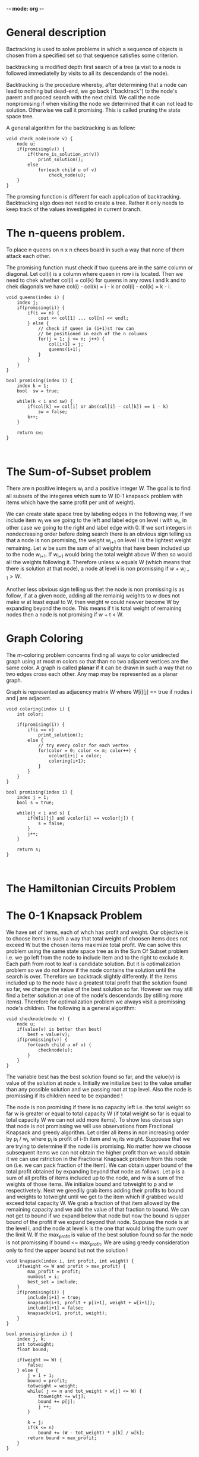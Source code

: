 -*- mode: org -*-

* General description
Bactracking is used to solve problems in which a sequence of objects 
is chosen from a specified set so that sequence satisfies some criterion. 

backtracking is modified depth first search of a tree (a visit to a node is 
followed immediatelly by visits to all its descendands of the node).

Backtracking is the procedure whereby, after determining that a node can lead
to nothing but dead-end, we go back ("backtrack") to the node's parent and 
proced search with the next child. We call the node nonpromising if when 
visiting the node we determined that it can not lead to solution. Otherwise 
we call it promising. This is called pruning the state space tree. 

A general algorithm for the backtracking is as follow:

#+begin_src c++
  void check_node(node v) {
      node u;
      if(promising(v)) {
          if(there_is_solution_at(v))
              print_solution();
          else
              for(each child u of v) 
                  check_node(u);
      }
  }
#+end_src

The promsing function is different for each application of backtracking. 
Backtracking algo does not need to create a tree. Rather it only needs to 
keep track of the values investigated in current branch. 


* The n-queens problem.

To place n queens on n x n chees board in such a way that none of
them attack each other. 

The promising function must check if two queens are in the same column 
or diagonal. Let col(i) is a column where queen in row i is located. Then 
we need to chek whether col(i) = col(k) for queens in any rows i and k and 
to chek diagonals we have
col(i) - col(k) = i - k or col(i) - col(k) = k - i.

#+begin_src c++
  void queens(index i) {
      index j;
      if(promising(i)) {
          if(i == n) {
              cout << col[1] ... col[n] << endl;
          } else {
              // check if queen in (i+1)st row can
              // be positioned in each of the n columns
              for(j = 1; j <= n; j++) {
                  col[i+1] = j;
                  queens(i+1);
              }
          }
      }
  }
  
  bool promising(index i) {
      index k = 1;
      bool  sw = true;
  
      while(k < i and sw) {
          if(col[k] == col[i] or abs(col[i] - col[k]) == i - k)
              sw = false;
          k++;
      }
  
      return sw;
  }
  
      
#+end_src

* The Sum-of-Subset problem

There are n positive integers w_i and a positive integer W. The goal 
is to find all subsets of the integeres which sum to W (0-1 knapsack 
problem with items which have the same profit per unit of weight).

We can create state space tree by labeling edges in the following way, if we include 
item w_i we we going to the left and label edge on level i with w_i, in other case 
we going to the right and label edge with 0. If we sort integers in nondecreasing order 
before doing search there is an obvious sign telling us that a node is non promising,
the weight w_{i+1} on level i is the lightest weight remaining. Let w be sum the sum 
of all weights that have been included up to the node w_{i+1}. If w_{i+1} would bring 
the total weight above W then so would all the weights following it. Therefore 
unless w equals W (which means that there is solution at that node), a node at level i
is non promissing if \( w + w_{i+1} > W \). 

Another less obvious sign telling us thet the node is non promissing is 
as follow, if at a given node, adding all the remainig weights to w does 
not make w at least equal to W, then weight w could newver become W by 
expanding beyond the node. This means if t is total weight of remaining nodes 
then a node is not promising if w + t < W.

* Graph Coloring
  The m-coloring problem concerns finding all ways to color unidirected graph 
  using at most m colors so that than no two adjacent vertices are the same 
  color. 
  A graph is called *planar* if it can be drawn in such a way that no
  two edges cross each other. Any map may be represented as a planar graph.

  Graph is represented as adjacency matrix W where W[i][j] == true if 
  nodes i and j are adjacent.
  
 #+begin_src c++
   void coloring(index i) {
       int color;
   
       if(promising(i)) {
           if(i == n)
               print_solution();
           else {
               // try every color for each vertex
               for(color = 0; color <= m; color++) {
                   vcolor[i+i] = color;
                   coloring(i+1);
               }
           }
       }
   }
   
   bool promising(index i) {
       index j = 1;
       bool s = true;
   
       while(j < i and s) {
           if(W[i][j] and vcolor[i] == vcolor[j]) {
               s = false;
           }
           j++;
       }
   
       return s;
   }
   
   
 #+end_src

* The Hamiltonian Circuits Problem
  
* The 0-1 Knapsack Problem
  We have set of items, each of whch has profit and weight. Our 
  objective is to choose items in such a way that total weight 
  of choosen items does not exceed W but the chosen items maximize 
  total profit.
  We can solve this problem using the same state space tree as in 
  the Sum Of Subset problem i.e. we go left from the node to 
  include item and to the right to exclude it. Each path from 
  root to leaf is candidate solution. But it is optimalization problem
  so we do not know if the node contains the solution until the 
  search is over. Therefore we backtrack slightly differently. 
  If the items included up to the node have a greatest total profit 
  that the solution found so far, we change the value of the best solution 
  so far. However we may still find a better solution at one 
  of the node's descendands (by stilling more items). Therefore 
  for optimalization problem we always visit a promissing node's 
  children. The following is a general algorithm:

#+begin_src c++
  void checknode(node v) {
      node u;
      if(value(v) is better than best)
          best = value(v);
      if(promissing(v)) {
          for(each child u of v) {
              checknode(u);
          }
      }
  }
#+end_src

  The variable best has the best solution found so far, and the value(v) 
  is value of the solution at node v. Initially we initialize best to the 
  value smaller than any possible solution and we passing root at top level. 
  Also the node is promissing if its children need to be expanded !

  The node is non promising if there is no capacity left i.e. the total 
  weight so far w is greater or equal to total capacity W (if total weight 
  so far is equal to total capacity W we can not add more items). To show 
  less obvious sign that node is not promissing we will use observations
  from Fractional Knapsack and greedy algorithm. Let order all items in 
  non increasing order by p_i / w_i, where p_i is profit of i-th item 
  and w_i its weight. Suppouse that we are trying to determine if the node i 
  is promising. No matter how we choose subsequent items we can not 
  obtain the higher profit than we would obtain it we can use rstriction 
  in the Fractional Knapsack problem from this node on (i.e. we can 
  pack fraction of the item). We can obtain upper bound of the total 
  profit obtained by expanding beyond that node as follows. Let 
  p is a sum of all profits of items included up to the node, and w 
  is a sum of the weights of those items. We initialize bound and 
  totweight to p and w respectivetely. Next we greedily grab items 
  adding their profits to bound and weights to totweight until 
  we get to the item which if grabbed would exceed total capacity W.
  We grab a fraction of that item allowed by the remaining capacity
  and we add the value of that fraction to bound. We can not get to 
  bound if we expand below that node but now the bound is upper bound 
  of the profit if we expand beyond that node. Suppuse the node is at
  the level i, and the node at level k is the one that would bring the sum 
  over the limit W. If the max_profit is value of the best solution 
  found so far the node is not promissing if bound <= max_profit.
  We are using greedy consideration only to find the upper bound but 
  not the solution !
  #+begin_src c++
    void knapsack(index i, int profit, int weight) {
        if(weight <= W and profit > max_profit) {
            max_profit = profit;
            numbest = i;
            best_set = include;
        }
        if(promising(i)) {
            include[i+1] = true;
            knapsack(i+1, profit + p[i+1], weight + w[i+1]);
            include[i+1] = false;
            knapsack(i+1, profit, weight);
        }
    }
    
    bool promising(index i) {
        index j, k;
        int totweight;
        float bound;
    
        if(weight >= W) {
            false;
        } else {
            j = i + 1;
            bound = profit;
            totweight = weight;
            while( j <= n and tot_weight + w[j] <= W) {
                ttoweight += w[j];
                bound += p[j];
                j ++;
            }
    
            k = j;
            if(k <= n)
                bound += (W - tot_weight) * p[k] / w[k];
            return bound > max_profit;
        }
    }
#+end_src
